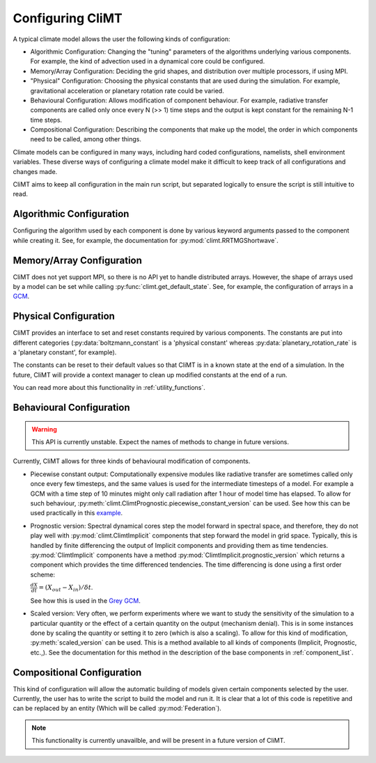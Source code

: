 .. highlight:: python

=========================
Configuring CliMT
=========================

A typical climate model allows the user the following
kinds of configuration:

* Algorithmic Configuration: Changing the "tuning" parameters
  of the algorithms underlying various components. For example,
  the kind of advection used in a dynamical core could be configured.
* Memory/Array Configuration: Deciding the grid shapes, and distribution
  over multiple processors, if using MPI.
* "Physical" Configuration: Choosing the physical constants that are used
  during the simulation. For example, gravitational acceleration or planetary
  rotation rate could be varied.
* Behavioural Configuration: Allows modification of component behaviour. For example,
  radiative transfer components are called only once every N (>> 1) time steps and the
  output is kept constant for the remaining N-1 time steps.
* Compositional Configuration: Describing the components that make up the model, the order
  in which components need to be called, among other things.

Climate models can be configured in many ways, including hard coded configurations, namelists,
shell environment variables. These diverse ways of configuring a climate model make it difficult
to keep track of all configurations and changes made.

CliMT aims to keep all configuration in the main run script, but separated logically to ensure
the script is still intuitive to read.

Algorithmic Configuration
--------------------------

Configuring the algorithm used by each component is done by various keyword arguments passed
to the component while creating it. See, for example, the documentation for
:py:mod:`climt.RRTMGShortwave`.

Memory/Array Configuration
--------------------------

CliMT does not yet support MPI, so there is no API yet to handle distributed arrays.
However, the shape of arrays used by a model can be set while calling 
:py:func:`climt.get_default_state`. See, for example, the configuration of arrays in a
`GCM`_.

Physical Configuration
----------------------

CliMT provides an interface to set and reset constants
required by various components. The constants are put into different categories (:py:data:`boltzmann_constant`
is a 'physical constant' whereas :py:data:`planetary_rotation_rate` is a 'planetary constant', for example).

The constants can be reset to their default values so that CliMT is in a known state at the end of
a simulation. In the future, CliMT will provide a context manager to clean up modified constants
at the end of a run.

You can read more about this functionality in :ref:`utility_functions`.

Behavioural Configuration
--------------------------

.. warning::
        This API is currently unstable. Expect the names of methods to change
        in future versions.

Currently, CliMT allows for three kinds of behavioural modification of components.

* Piecewise constant output: Computationally expensive modules like radiative transfer
  are sometimes called only once every few timesteps, and the same values is used for
  the intermediate timesteps of a model. For example a GCM with a time step of 10 minutes
  might only call radiation after 1 hour of model time has elapsed. To allow for such
  behaviour, :py:meth:`climt.ClimtPrognostic.piecewise_constant_version` can be used.
  See how this can be used practically in this `example`_.

* Prognostic version: Spectral dynamical cores step the model forward in spectral space,
  and therefore, they do not play well with :py:mod:`climt.ClimtImplicit`
  components that step forward the model in grid space. Typically, this is handled by
  finite differencing the output of Implicit components and providing them as time tendencies.
  :py:mod:`ClimtImplicit` components have a method :py:mod:`ClimtImplicit.prognostic_version` which 
  returns a component which provides the
  time differenced tendencies. The time differencing is done using a first order scheme:
 
  :math:`\frac{dX}{dt} = (X_{out} - X_{in})/\delta t`.
  
  See how this is used in the `Grey GCM`_.

* Scaled version: Very often, we perform experiments where we want to study the sensitivity of the simulation
  to a particular quantity or the effect of a certain quantity on the output (mechanism denial).
  This is in some instances done by scaling the quantity or setting it to zero (which
  is also a scaling). To allow for this kind of modification, :py:meth:`scaled_version` can be used. This is a method
  available to all kinds of components (Implicit, Prognostic, etc.,). See the documentation for this
  method in the description of the base components in :ref:`component_list`.

Compositional Configuration
----------------------------

This kind of configuration will allow the automatic building of models given certain
components selected by the user.
Currently, the user has to write the script to build the model and run it. It is clear that
a lot of this code is repetitive and can be replaced by an entity (Which will be called
:py:mod:`Federation`).

.. note::
    This functionality is currently unavailble, and will be present in a future version of CliMT.



.. _GCM: https://github.com/CliMT/climt/blob/e171ebef945535f9f82df716da01b4a7c3b1221a/examples/grey_gcm_energy_balanced.py#L51
.. _example: https://github.com/CliMT/climt/blob/e171ebef945535f9f82df716da01b4a7c3b1221a/examples/full_radiation_gcm_energy_balanced.py#L70
.. _Grey GCM: https://github.com/CliMT/climt/blob/5bdac431413f122ae5f46ed4e6610f6a314593c6/examples/grey_gcm_energy_balanced.py#L44 
